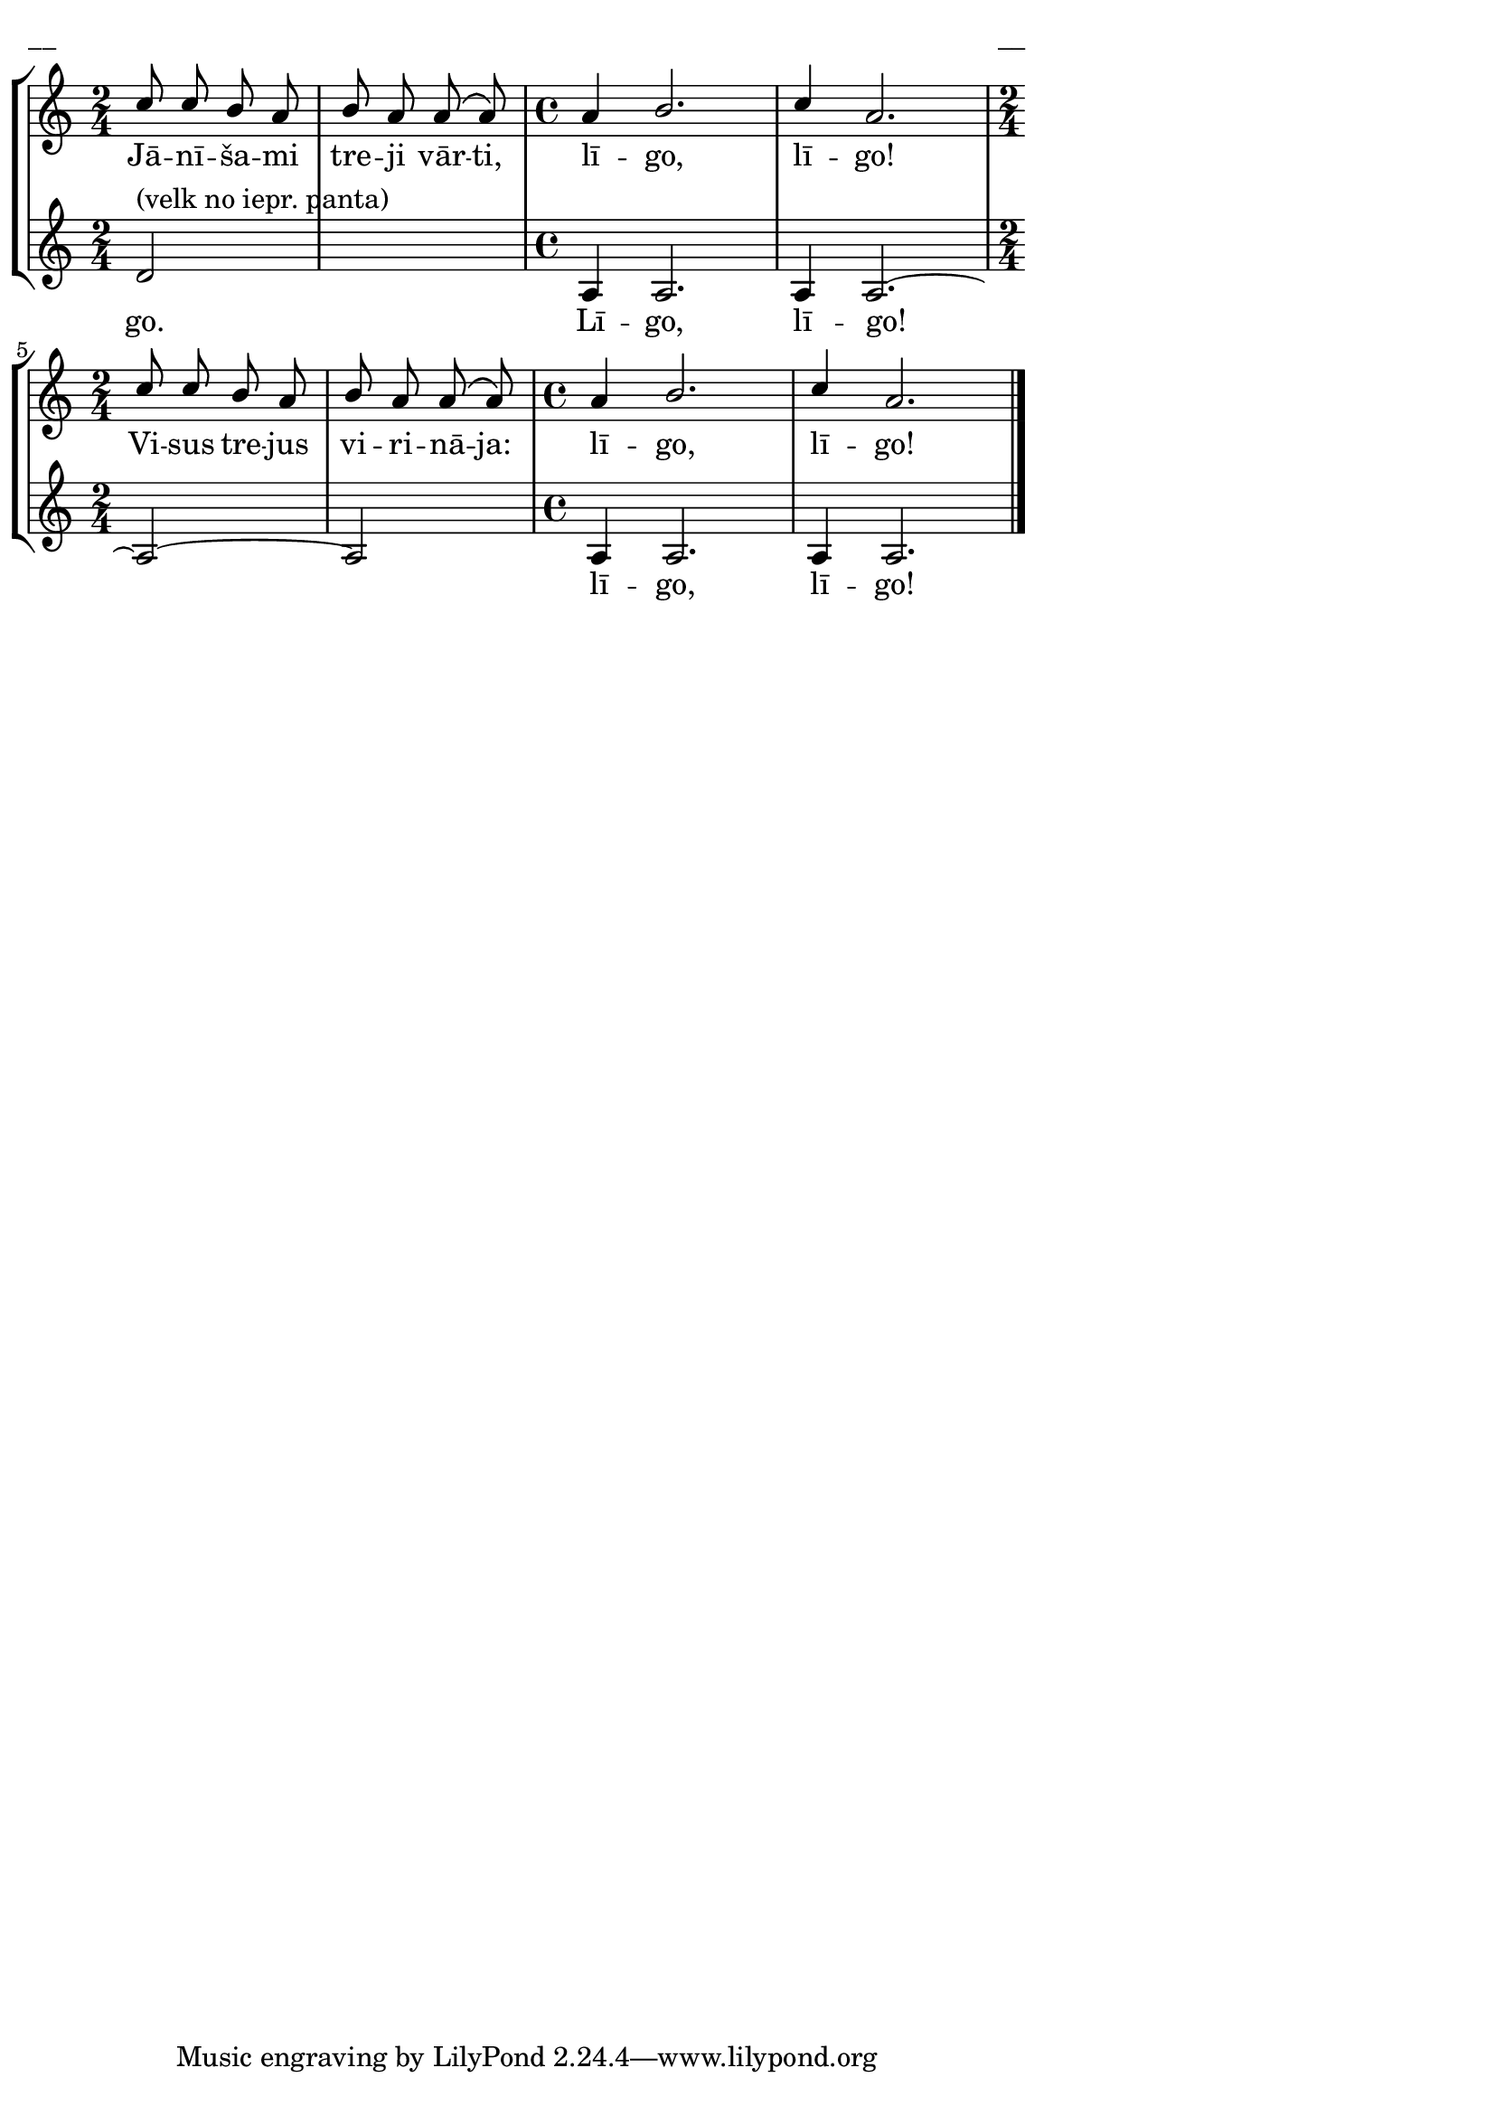 \version "2.13.18"
#(ly:set-option 'crop #t)

%\header {
%    title = "Jānīšami treji vārti"
%}
\paper {
line-width = 14\cm
left-margin = 0.4\cm
between-system-padding = 0.1\cm
between-system-space = 0.1\cm
}
\layout {
indent = #0
ragged-last = ##f
}

voiceA = \transpose e a { \relative c' {
\clef "treble"
\key e \minor
\time 2/4
g'8 g fis e | fis8 e e\( e\)
\time 4/4
e4 fis2. | g4 e2.
\time 2/4
g8 g fis e | fis8 e e\( e\)
\time 4/4
e4 fis2. | g4 e2. 
\bar "|."
} }

lyricA = \lyricmode {
Jā -- nī -- ša -- mi tre -- ji vār -- ti, lī -- go, lī -- go!
Vi -- sus tre -- jus vi -- ri -- nā -- ja: lī -- go, lī -- go!
} 

lyricB = \lyricmode {
go. Lī -- go, lī -- go! lī -- go, lī -- go!
} 

voiceB = \transpose e a { \relative c' {
\clef "treble"
\key e \minor
\time 2/4
a2^\markup{(velk no iepr. panta)} | s2
\time 4/4
e4 e2. | e4 e2.~
\time 2/4
e2~ | e2
\time 4/4
e4 e2. | e4 e2.
\bar "|."
} }


fullScore = <<
\new StaffGroup <<
\new Staff {
<<
\new Voice = "voiceA" { \voiceOne \autoBeamOff \voiceA }
\new Lyrics \lyricsto "voiceA" \lyricA
>>
}
\new Staff {
<<
\new Voice = "voiceB" { \voiceOne \autoBeamOff \voiceB }
\new Lyrics \lyricsto "voiceB" \lyricB
>>
}
>>
>>

\score {
\fullScore
\header { piece = "__" opus = "__" }
}
\markup { \with-color #(x11-color 'white) \sans \smaller "__" }
\score {
\unfoldRepeats
\fullScore
\midi {
\context { \Staff \remove "Staff_performer" }
\context { \Voice \consists "Staff_performer" }
}
}


